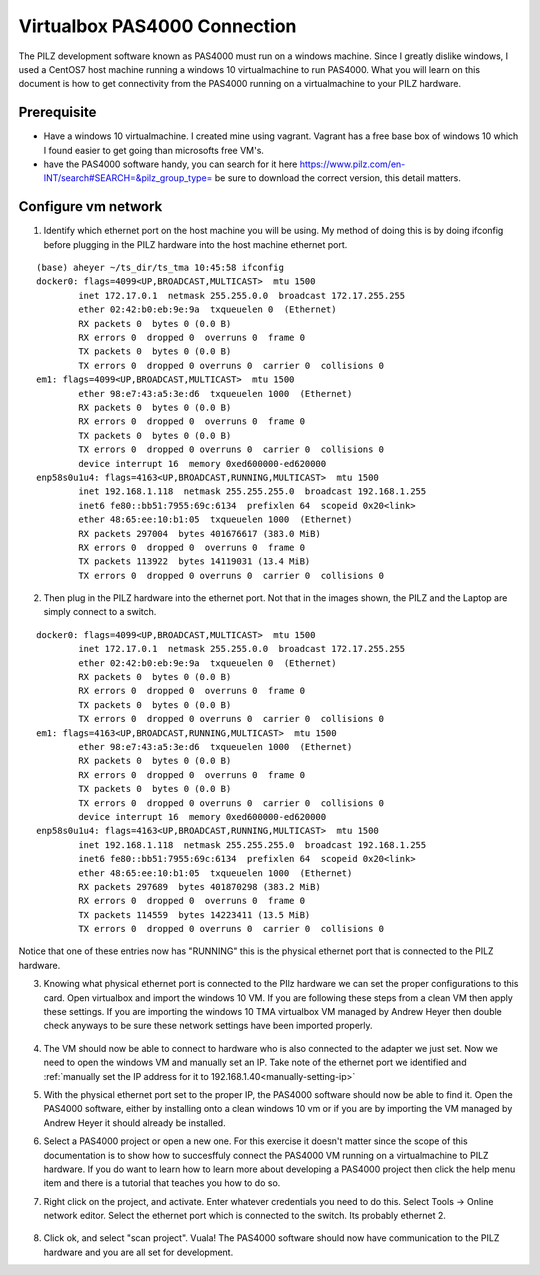 .. _virtualbox_pas4000_connection:

#############################
Virtualbox PAS4000 Connection
#############################

The PILZ development software known as PAS4000 must run on a windows machine. Since I greatly dislike windows, I used a CentOS7 host machine running a windows 10 virtualmachine to run PAS4000. What you will learn on this document is how to get connectivity from the PAS4000 running on a virtualmachine to your PILZ hardware.

Prerequisite
============

- Have a windows 10 virtualmachine. I created mine using vagrant. Vagrant has a free base box of windows 10 which I found easier to get going than microsofts free VM's.
- have the PAS4000 software handy, you can search for it here https://www.pilz.com/en-INT/search#SEARCH=&pilz_group_type= be sure to download the correct version, this detail matters.

Configure vm network
====================
1. Identify which ethernet port on the host machine you will be using. My method of doing this is by doing ifconfig before plugging in the PILZ hardware into the host machine ethernet port.

	.. figure:: ../_static/images/unpluggedPilz.jpg

::

	(base) aheyer ~/ts_dir/ts_tma 10:45:58 ifconfig
	docker0: flags=4099<UP,BROADCAST,MULTICAST>  mtu 1500
		inet 172.17.0.1  netmask 255.255.0.0  broadcast 172.17.255.255
		ether 02:42:b0:eb:9e:9a  txqueuelen 0  (Ethernet)
		RX packets 0  bytes 0 (0.0 B)
		RX errors 0  dropped 0  overruns 0  frame 0
		TX packets 0  bytes 0 (0.0 B)
		TX errors 0  dropped 0 overruns 0  carrier 0  collisions 0
	em1: flags=4099<UP,BROADCAST,MULTICAST>  mtu 1500
		ether 98:e7:43:a5:3e:d6  txqueuelen 1000  (Ethernet)
		RX packets 0  bytes 0 (0.0 B)
		RX errors 0  dropped 0  overruns 0  frame 0
		TX packets 0  bytes 0 (0.0 B)
		TX errors 0  dropped 0 overruns 0  carrier 0  collisions 0
		device interrupt 16  memory 0xed600000-ed620000  
	enp58s0u1u4: flags=4163<UP,BROADCAST,RUNNING,MULTICAST>  mtu 1500
		inet 192.168.1.118  netmask 255.255.255.0  broadcast 192.168.1.255
		inet6 fe80::bb51:7955:69c:6134  prefixlen 64  scopeid 0x20<link>
		ether 48:65:ee:10:b1:05  txqueuelen 1000  (Ethernet)
		RX packets 297004  bytes 401676617 (383.0 MiB)
		RX errors 0  dropped 0  overruns 0  frame 0
		TX packets 113922  bytes 14119031 (13.4 MiB)
		TX errors 0  dropped 0 overruns 0  carrier 0  collisions 0

2. Then plug in the PILZ hardware into the ethernet port. Not that in the images shown, the PILZ and the Laptop are simply connect to a switch.

	.. figure:: ../_static/images/pluggedPilz.jpg

::

	docker0: flags=4099<UP,BROADCAST,MULTICAST>  mtu 1500
		inet 172.17.0.1  netmask 255.255.0.0  broadcast 172.17.255.255
		ether 02:42:b0:eb:9e:9a  txqueuelen 0  (Ethernet)
		RX packets 0  bytes 0 (0.0 B)
		RX errors 0  dropped 0  overruns 0  frame 0
		TX packets 0  bytes 0 (0.0 B)
		TX errors 0  dropped 0 overruns 0  carrier 0  collisions 0
	em1: flags=4163<UP,BROADCAST,RUNNING,MULTICAST>  mtu 1500
		ether 98:e7:43:a5:3e:d6  txqueuelen 1000  (Ethernet)
		RX packets 0  bytes 0 (0.0 B)
		RX errors 0  dropped 0  overruns 0  frame 0
		TX packets 0  bytes 0 (0.0 B)
		TX errors 0  dropped 0 overruns 0  carrier 0  collisions 0
		device interrupt 16  memory 0xed600000-ed620000  
	enp58s0u1u4: flags=4163<UP,BROADCAST,RUNNING,MULTICAST>  mtu 1500
		inet 192.168.1.118  netmask 255.255.255.0  broadcast 192.168.1.255
		inet6 fe80::bb51:7955:69c:6134  prefixlen 64  scopeid 0x20<link>
		ether 48:65:ee:10:b1:05  txqueuelen 1000  (Ethernet)
		RX packets 297689  bytes 401870298 (383.2 MiB)
		RX errors 0  dropped 0  overruns 0  frame 0
		TX packets 114559  bytes 14223411 (13.5 MiB)
		TX errors 0  dropped 0 overruns 0  carrier 0  collisions 0

Notice that one of these entries now has "RUNNING" this is the physical ethernet port that is connected to the PILZ hardware.

3. Knowing what physical ethernet port is connected to the PIlz hardware we can set the proper configurations to this card. Open virtualbox and import the windows 10 VM. If you are following these steps from a clean VM then apply these settings. If you are importing the windows 10 TMA virtualbox VM managed by Andrew Heyer then double check anyways to be sure these network settings have been imported properly. 

	.. figure:: ../_static/images/adapter1settings.png
	
	.. figure:: ../_static/images/adapter2settings.png

4. The VM should now be able to connect to hardware who is also connected to the adapter we just set. Now we need to open the windows VM and manually set an IP. Take note of the ethernet port we identified and :ref:`manually set the IP address for it to 192.168.1.40<manually-setting-ip>`

5. With the physical ethernet port set to the proper IP, the PAS4000 software should now be able to find it. Open the PAS4000 software, either by installing onto a clean windows 10 vm or if you are by importing the VM managed by Andrew Heyer it should already be installed. 

6. Select a PAS4000 project or open a new one. For this exercise it doesn't matter since the scope of this documentation is to show how to succesffuly connect the PAS4000 VM running on a virtualmachine to PILZ hardware. If you do want to learn how to learn more about developing a PAS4000 project then click the help menu item and there is a tutorial that teaches you how to do so.

7. Right click on the project, and activate. Enter whatever credentials you need to do this. Select Tools -> Online network editor. Select the ethernet port which is connected to the switch. Its probably ethernet 2.

	.. image:: ../_static/images/onlineNetworkEditor.png

8. Click ok, and select "scan project". Vuala! The PAS4000 software should now have communication to the PILZ hardware and you are all set for development.
